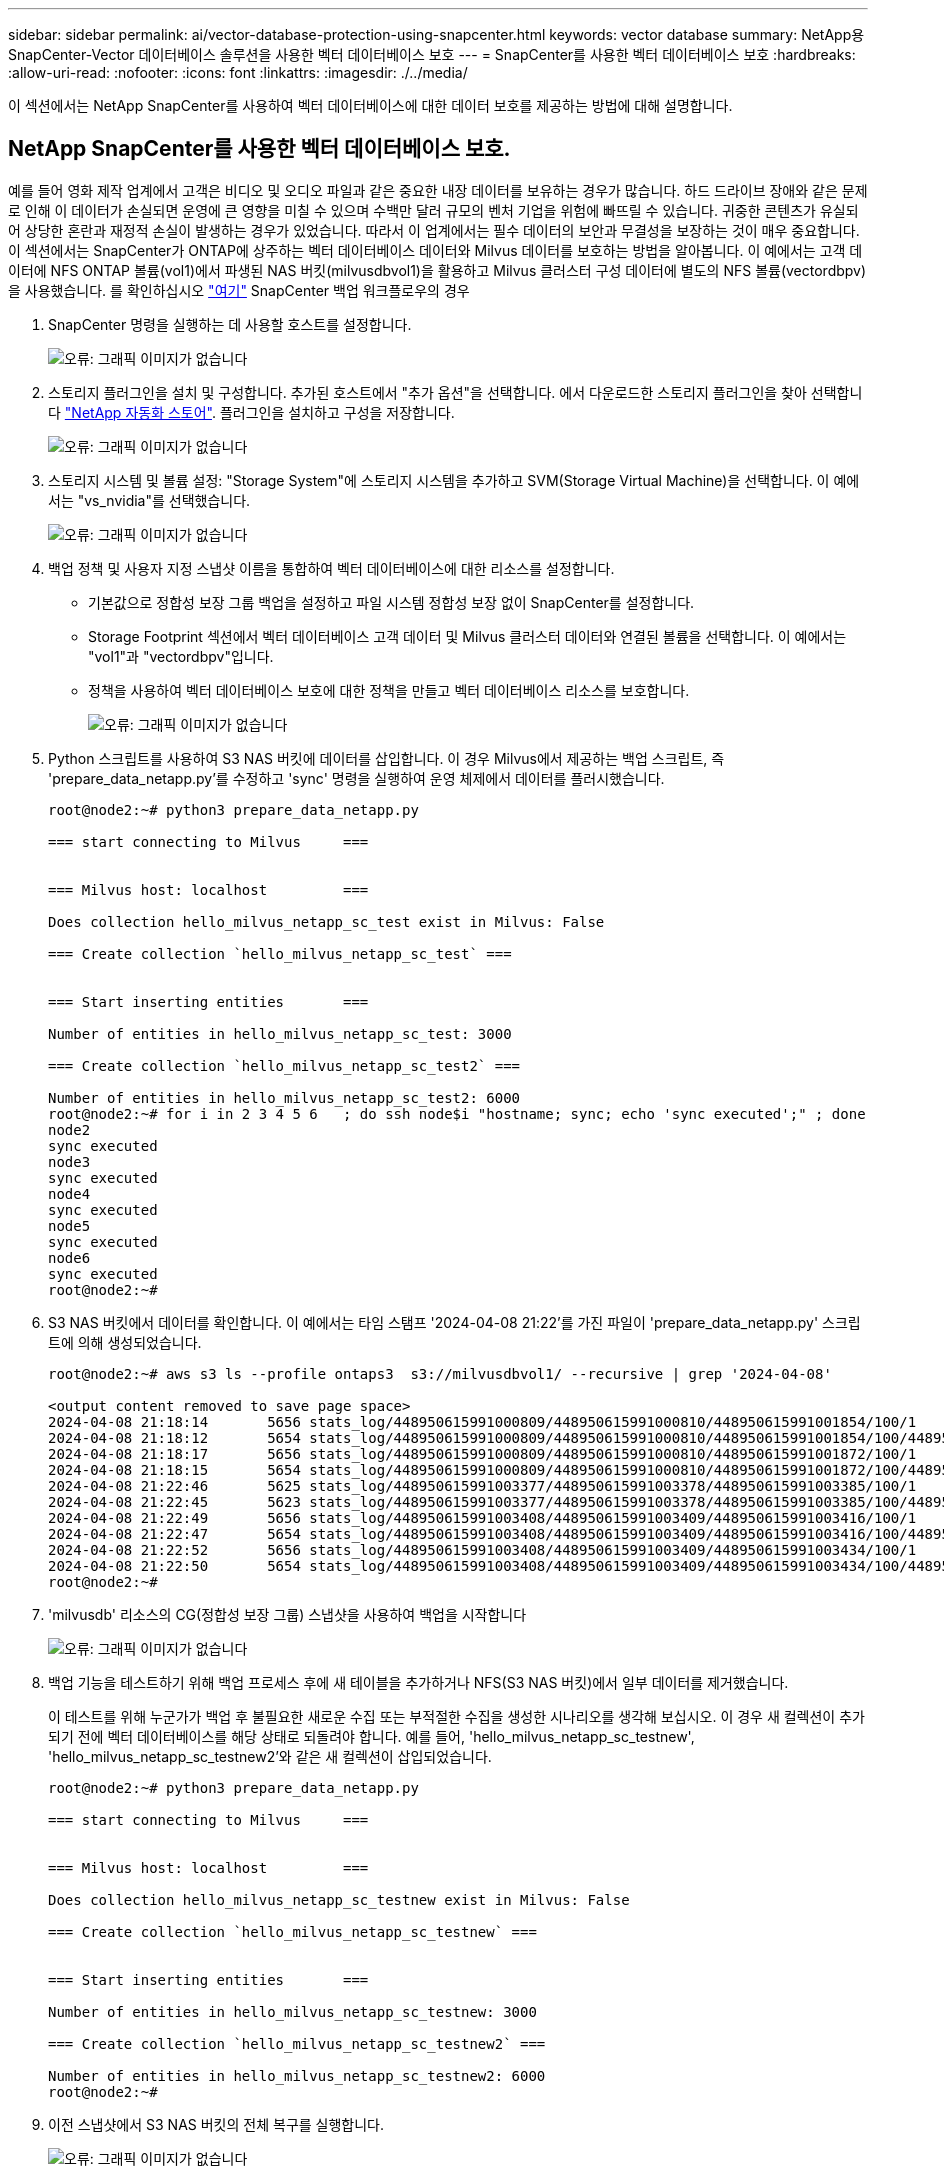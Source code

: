 ---
sidebar: sidebar 
permalink: ai/vector-database-protection-using-snapcenter.html 
keywords: vector database 
summary: NetApp용 SnapCenter-Vector 데이터베이스 솔루션을 사용한 벡터 데이터베이스 보호 
---
= SnapCenter를 사용한 벡터 데이터베이스 보호
:hardbreaks:
:allow-uri-read: 
:nofooter: 
:icons: font
:linkattrs: 
:imagesdir: ./../media/


[role="lead"]
이 섹션에서는 NetApp SnapCenter를 사용하여 벡터 데이터베이스에 대한 데이터 보호를 제공하는 방법에 대해 설명합니다.



== NetApp SnapCenter를 사용한 벡터 데이터베이스 보호.

예를 들어 영화 제작 업계에서 고객은 비디오 및 오디오 파일과 같은 중요한 내장 데이터를 보유하는 경우가 많습니다. 하드 드라이브 장애와 같은 문제로 인해 이 데이터가 손실되면 운영에 큰 영향을 미칠 수 있으며 수백만 달러 규모의 벤처 기업을 위험에 빠뜨릴 수 있습니다. 귀중한 콘텐츠가 유실되어 상당한 혼란과 재정적 손실이 발생하는 경우가 있었습니다. 따라서 이 업계에서는 필수 데이터의 보안과 무결성을 보장하는 것이 매우 중요합니다.
이 섹션에서는 SnapCenter가 ONTAP에 상주하는 벡터 데이터베이스 데이터와 Milvus 데이터를 보호하는 방법을 알아봅니다. 이 예에서는 고객 데이터에 NFS ONTAP 볼륨(vol1)에서 파생된 NAS 버킷(milvusdbvol1)을 활용하고 Milvus 클러스터 구성 데이터에 별도의 NFS 볼륨(vectordbpv)을 사용했습니다. 를 확인하십시오 link:https://docs.netapp.com/us-en/snapcenter-47/protect-sco/backup-workflow.html["여기"] SnapCenter 백업 워크플로우의 경우

. SnapCenter 명령을 실행하는 데 사용할 호스트를 설정합니다.
+
image:sc_host_setup.png["오류: 그래픽 이미지가 없습니다"]

. 스토리지 플러그인을 설치 및 구성합니다. 추가된 호스트에서 "추가 옵션"을 선택합니다. 에서 다운로드한 스토리지 플러그인을 찾아 선택합니다 link:https://automationstore.netapp.com/snap-detail.shtml?packUuid=Storage&packVersion=1.0["NetApp 자동화 스토어"]. 플러그인을 설치하고 구성을 저장합니다.
+
image:sc_storage_plugin.png["오류: 그래픽 이미지가 없습니다"]

. 스토리지 시스템 및 볼륨 설정: "Storage System"에 스토리지 시스템을 추가하고 SVM(Storage Virtual Machine)을 선택합니다. 이 예에서는 "vs_nvidia"를 선택했습니다.
+
image:sc_storage_system.png["오류: 그래픽 이미지가 없습니다"]

. 백업 정책 및 사용자 지정 스냅샷 이름을 통합하여 벡터 데이터베이스에 대한 리소스를 설정합니다.
+
** 기본값으로 정합성 보장 그룹 백업을 설정하고 파일 시스템 정합성 보장 없이 SnapCenter를 설정합니다.
** Storage Footprint 섹션에서 벡터 데이터베이스 고객 데이터 및 Milvus 클러스터 데이터와 연결된 볼륨을 선택합니다. 이 예에서는 "vol1"과 "vectordbpv"입니다.
** 정책을 사용하여 벡터 데이터베이스 보호에 대한 정책을 만들고 벡터 데이터베이스 리소스를 보호합니다.
+
image:sc_resource_vectordatabase.png["오류: 그래픽 이미지가 없습니다"]



. Python 스크립트를 사용하여 S3 NAS 버킷에 데이터를 삽입합니다. 이 경우 Milvus에서 제공하는 백업 스크립트, 즉 'prepare_data_netapp.py'를 수정하고 'sync' 명령을 실행하여 운영 체제에서 데이터를 플러시했습니다.
+
[source, python]
----
root@node2:~# python3 prepare_data_netapp.py

=== start connecting to Milvus     ===


=== Milvus host: localhost         ===

Does collection hello_milvus_netapp_sc_test exist in Milvus: False

=== Create collection `hello_milvus_netapp_sc_test` ===


=== Start inserting entities       ===

Number of entities in hello_milvus_netapp_sc_test: 3000

=== Create collection `hello_milvus_netapp_sc_test2` ===

Number of entities in hello_milvus_netapp_sc_test2: 6000
root@node2:~# for i in 2 3 4 5 6   ; do ssh node$i "hostname; sync; echo 'sync executed';" ; done
node2
sync executed
node3
sync executed
node4
sync executed
node5
sync executed
node6
sync executed
root@node2:~#
----
. S3 NAS 버킷에서 데이터를 확인합니다. 이 예에서는 타임 스탬프 '2024-04-08 21:22'를 가진 파일이 'prepare_data_netapp.py' 스크립트에 의해 생성되었습니다.
+
[source, bash]
----
root@node2:~# aws s3 ls --profile ontaps3  s3://milvusdbvol1/ --recursive | grep '2024-04-08'

<output content removed to save page space>
2024-04-08 21:18:14       5656 stats_log/448950615991000809/448950615991000810/448950615991001854/100/1
2024-04-08 21:18:12       5654 stats_log/448950615991000809/448950615991000810/448950615991001854/100/448950615990800869
2024-04-08 21:18:17       5656 stats_log/448950615991000809/448950615991000810/448950615991001872/100/1
2024-04-08 21:18:15       5654 stats_log/448950615991000809/448950615991000810/448950615991001872/100/448950615990800876
2024-04-08 21:22:46       5625 stats_log/448950615991003377/448950615991003378/448950615991003385/100/1
2024-04-08 21:22:45       5623 stats_log/448950615991003377/448950615991003378/448950615991003385/100/448950615990800899
2024-04-08 21:22:49       5656 stats_log/448950615991003408/448950615991003409/448950615991003416/100/1
2024-04-08 21:22:47       5654 stats_log/448950615991003408/448950615991003409/448950615991003416/100/448950615990800906
2024-04-08 21:22:52       5656 stats_log/448950615991003408/448950615991003409/448950615991003434/100/1
2024-04-08 21:22:50       5654 stats_log/448950615991003408/448950615991003409/448950615991003434/100/448950615990800913
root@node2:~#
----
. 'milvusdb' 리소스의 CG(정합성 보장 그룹) 스냅샷을 사용하여 백업을 시작합니다
+
image:sc_backup_vector_database.png["오류: 그래픽 이미지가 없습니다"]

. 백업 기능을 테스트하기 위해 백업 프로세스 후에 새 테이블을 추가하거나 NFS(S3 NAS 버킷)에서 일부 데이터를 제거했습니다.
+
이 테스트를 위해 누군가가 백업 후 불필요한 새로운 수집 또는 부적절한 수집을 생성한 시나리오를 생각해 보십시오. 이 경우 새 컬렉션이 추가되기 전에 벡터 데이터베이스를 해당 상태로 되돌려야 합니다. 예를 들어, 'hello_milvus_netapp_sc_testnew', 'hello_milvus_netapp_sc_testnew2'와 같은 새 컬렉션이 삽입되었습니다.

+
[source, python]
----
root@node2:~# python3 prepare_data_netapp.py

=== start connecting to Milvus     ===


=== Milvus host: localhost         ===

Does collection hello_milvus_netapp_sc_testnew exist in Milvus: False

=== Create collection `hello_milvus_netapp_sc_testnew` ===


=== Start inserting entities       ===

Number of entities in hello_milvus_netapp_sc_testnew: 3000

=== Create collection `hello_milvus_netapp_sc_testnew2` ===

Number of entities in hello_milvus_netapp_sc_testnew2: 6000
root@node2:~#
----
. 이전 스냅샷에서 S3 NAS 버킷의 전체 복구를 실행합니다.
+
image:sc_restore_vector_database.png["오류: 그래픽 이미지가 없습니다"]

. Python 스크립트를 사용하여 'hello_milvus_netapp_SC_test' 및 'hello_milvus_netapp_SC_test2' 컬렉션에서 데이터를 확인하십시오.
+
[source, python]
----
root@node2:~# python3 verify_data_netapp.py

=== start connecting to Milvus     ===


=== Milvus host: localhost         ===

Does collection hello_milvus_netapp_sc_test exist in Milvus: True
{'auto_id': False, 'description': 'hello_milvus_netapp_sc_test', 'fields': [{'name': 'pk', 'description': '', 'type': <DataType.INT64: 5>, 'is_primary': True, 'auto_id': False}, {'name': 'random', 'description': '', 'type': <DataType.DOUBLE: 11>}, {'name': 'var', 'description': '', 'type': <DataType.VARCHAR: 21>, 'params': {'max_length': 65535}}, {'name': 'embeddings', 'description': '', 'type': <DataType.FLOAT_VECTOR: 101>, 'params': {'dim': 8}}]}
Number of entities in Milvus: hello_milvus_netapp_sc_test : 3000

=== Start Creating index IVF_FLAT  ===


=== Start loading                  ===


=== Start searching based on vector similarity ===

hit: id: 2998, distance: 0.0, entity: {'random': 0.9728033590489911}, random field: 0.9728033590489911
hit: id: 1262, distance: 0.08883658051490784, entity: {'random': 0.2978858685751561}, random field: 0.2978858685751561
hit: id: 1265, distance: 0.09590047597885132, entity: {'random': 0.3042039939240304}, random field: 0.3042039939240304
hit: id: 2999, distance: 0.0, entity: {'random': 0.02316334456872482}, random field: 0.02316334456872482
hit: id: 1580, distance: 0.05628091096878052, entity: {'random': 0.3855988746044062}, random field: 0.3855988746044062
hit: id: 2377, distance: 0.08096685260534286, entity: {'random': 0.8745922204004368}, random field: 0.8745922204004368
search latency = 0.2832s

=== Start querying with `random > 0.5` ===

query result:
-{'random': 0.6378742006852851, 'embeddings': [0.20963514, 0.39746657, 0.12019053, 0.6947492, 0.9535575, 0.5454552, 0.82360446, 0.21096309], 'pk': 0}
search latency = 0.2257s

=== Start hybrid searching with `random > 0.5` ===

hit: id: 2998, distance: 0.0, entity: {'random': 0.9728033590489911}, random field: 0.9728033590489911
hit: id: 747, distance: 0.14606499671936035, entity: {'random': 0.5648774800635661}, random field: 0.5648774800635661
hit: id: 2527, distance: 0.1530652642250061, entity: {'random': 0.8928974315571507}, random field: 0.8928974315571507
hit: id: 2377, distance: 0.08096685260534286, entity: {'random': 0.8745922204004368}, random field: 0.8745922204004368
hit: id: 2034, distance: 0.20354536175727844, entity: {'random': 0.5526117606328499}, random field: 0.5526117606328499
hit: id: 958, distance: 0.21908017992973328, entity: {'random': 0.6647383716417955}, random field: 0.6647383716417955
search latency = 0.5480s
Does collection hello_milvus_netapp_sc_test2 exist in Milvus: True
{'auto_id': True, 'description': 'hello_milvus_netapp_sc_test2', 'fields': [{'name': 'pk', 'description': '', 'type': <DataType.INT64: 5>, 'is_primary': True, 'auto_id': True}, {'name': 'random', 'description': '', 'type': <DataType.DOUBLE: 11>}, {'name': 'var', 'description': '', 'type': <DataType.VARCHAR: 21>, 'params': {'max_length': 65535}}, {'name': 'embeddings', 'description': '', 'type': <DataType.FLOAT_VECTOR: 101>, 'params': {'dim': 8}}]}
Number of entities in Milvus: hello_milvus_netapp_sc_test2 : 6000

=== Start Creating index IVF_FLAT  ===


=== Start loading                  ===


=== Start searching based on vector similarity ===

hit: id: 448950615990642008, distance: 0.07805602252483368, entity: {'random': 0.5326684390871348}, random field: 0.5326684390871348
hit: id: 448950615990645009, distance: 0.07805602252483368, entity: {'random': 0.5326684390871348}, random field: 0.5326684390871348
hit: id: 448950615990640618, distance: 0.13562293350696564, entity: {'random': 0.7864676926688837}, random field: 0.7864676926688837
hit: id: 448950615990642314, distance: 0.10414951294660568, entity: {'random': 0.2209597460821181}, random field: 0.2209597460821181
hit: id: 448950615990645315, distance: 0.10414951294660568, entity: {'random': 0.2209597460821181}, random field: 0.2209597460821181
hit: id: 448950615990640004, distance: 0.11571306735277176, entity: {'random': 0.7765521996186631}, random field: 0.7765521996186631
search latency = 0.2381s

=== Start querying with `random > 0.5` ===

query result:
-{'embeddings': [0.15983285, 0.72214717, 0.7414838, 0.44471496, 0.50356466, 0.8750043, 0.316556, 0.7871702], 'pk': 448950615990639798, 'random': 0.7820620141382767}
search latency = 0.3106s

=== Start hybrid searching with `random > 0.5` ===

hit: id: 448950615990642008, distance: 0.07805602252483368, entity: {'random': 0.5326684390871348}, random field: 0.5326684390871348
hit: id: 448950615990645009, distance: 0.07805602252483368, entity: {'random': 0.5326684390871348}, random field: 0.5326684390871348
hit: id: 448950615990640618, distance: 0.13562293350696564, entity: {'random': 0.7864676926688837}, random field: 0.7864676926688837
hit: id: 448950615990640004, distance: 0.11571306735277176, entity: {'random': 0.7765521996186631}, random field: 0.7765521996186631
hit: id: 448950615990643005, distance: 0.11571306735277176, entity: {'random': 0.7765521996186631}, random field: 0.7765521996186631
hit: id: 448950615990640402, distance: 0.13665105402469635, entity: {'random': 0.9742541034109935}, random field: 0.9742541034109935
search latency = 0.4906s
root@node2:~#
----
. 불필요하거나 부적절한 수집이 데이터베이스에 더 이상 존재하지 않는지 확인합니다.
+
[source, python]
----
root@node2:~# python3 verify_data_netapp.py

=== start connecting to Milvus     ===


=== Milvus host: localhost         ===

Does collection hello_milvus_netapp_sc_testnew exist in Milvus: False
Traceback (most recent call last):
  File "/root/verify_data_netapp.py", line 37, in <module>
    recover_collection = Collection(recover_collection_name)
  File "/usr/local/lib/python3.10/dist-packages/pymilvus/orm/collection.py", line 137, in __init__
    raise SchemaNotReadyException(
pymilvus.exceptions.SchemaNotReadyException: <SchemaNotReadyException: (code=1, message=Collection 'hello_milvus_netapp_sc_testnew' not exist, or you can pass in schema to create one.)>
root@node2:~#
----


결론적으로, NetApp의 SnapCenter를 사용하여 벡터 데이터베이스 데이터와 ONTAP에 상주하는 Milvus 데이터를 보호하면 고객에게 상당한 혜택을 제공할 수 있으며, 특히 데이터 무결성이 영화 제작과 같이 중요한 산업에서 그 효과를 볼 수 있습니다. SnapCenter는 일관된 백업을 생성하고 전체 데이터 복원을 수행할 수 있으므로 내장 비디오 및 오디오 파일과 같은 중요한 데이터가 하드 드라이브 장애 또는 기타 문제로 인한 손실을 방지합니다. 이는 운영 중단을 방지할 뿐만 아니라 상당한 재정적 손실을 방지합니다.

이 섹션에서는 호스트 설정, 스토리지 플러그인 설치 및 구성, 사용자 지정 스냅샷 이름을 사용하여 벡터 데이터베이스에 대한 리소스 생성을 포함하여 ONTAP에 있는 데이터를 보호하도록 SnapCenter를 구성하는 방법을 살펴보았습니다. 또한 정합성 보장 그룹 스냅샷을 사용하여 백업을 수행하고 S3 NAS 버킷에서 데이터를 확인하는 방법에 대해서도 설명했습니다.

또한 백업 후 불필요하거나 부적절한 수집이 생성된 시나리오를 시뮬레이션했습니다. 이 경우 SnapCenter는 이전 스냅샷에서 전체 복원을 수행할 수 있으므로 새 컬렉션을 추가하기 전의 상태로 벡터 데이터베이스를 되돌릴 수 있으므로 데이터베이스의 무결성을 유지할 수 있습니다. 데이터를 특정 시점으로 복원하는 이러한 기능은 고객이 데이터를 안전하게 보호할 수 있을 뿐만 아니라 올바르게 유지 관리한다는 확신을 바탕으로 고객에게 매우 중요합니다. 따라서 NetApp의 SnapCenter 제품은 데이터 보호 및 관리를 위한 강력하고 안정적인 솔루션을 고객에게 제공합니다.
